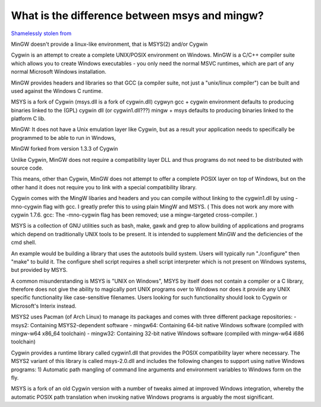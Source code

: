 What is the difference between msys and mingw?
==============================================

`Shamelessly stolen from <https://gist.github.com/ReneNyffenegger/a8e9aa59166760c5550f993857ee437d>`_

MinGW doesn't provide a linux-like environment, that is MSYS(2) and/or Cygwin

Cygwin is an attempt to create a complete UNIX/POSIX environment on Windows.
MinGW is a C/C++ compiler suite which allows you to create Windows executables - you only
need the normal MSVC runtimes, which are part of any normal Microsoft Windows installation.

MinGW provides headers and libraries so that GCC (a compiler suite,
not just a "unix/linux compiler") can be built and used against the Windows C runtime.

MSYS is a fork of Cygwin (msys.dll is a fork of cygwin.dll)
cygwyn gcc + cygwin environment defaults to producing
binaries linked to the (GPL) cygwin dll (or cygwin1.dll???)
mingw + msys defaults to producing binaries linked to the platform C lib.

MinGW: It does not have a Unix emulation layer like Cygwin, but as a
result your application needs to specifically be programmed to be able to run in Windows,

MinGW forked from version 1.3.3 of Cygwin

Unlike Cygwin, MinGW does not require a compatibility layer DLL and thus programs do not need to be distributed with source code.

This means, other than Cygwin, MinGW does not attempt to offer a complete POSIX layer on top of Windows,
but on the other hand it does not require you to link with a special compatibility library.

Cygwin comes with the MingW libaries and headers and you can compile without linking to the cygwin1.dll by
using -mno-cygwin flag with gcc. I greatly prefer this to using plain MingW and MSYS.
(  This does not work any more with cygwin 1.7.6. gcc: The -mno-cygwin flag has been removed; use a mingw-targeted cross-compiler. )

MSYS is a collection of GNU utilities such as bash, make, gawk and grep to allow building of applications and programs
which depend on traditionally UNIX tools to be present.
It is intended to supplement MinGW and the deficiencies of the cmd shell.


An example would be building a library that uses the autotools build system. Users will typically run "./configure" then "make" to build it.
The configure shell script requires a shell script interpreter which is not present on Windows systems, but provided by MSYS.


A common misunderstanding is MSYS is "UNIX on Windows", MSYS by itself
does not contain a compiler or a C library, therefore does not give the
ability to magically port UNIX programs over to Windows nor does it provide any UNIX specific functionality
like case-sensitive filenames. Users looking for such functionality
should look to Cygwin or Microsoft's Interix instead.


MSYS2 uses Pacman (of Arch Linux) to manage its packages and comes with three different package repositories:
- msys2: Containing MSYS2-dependent software
- mingw64: Containing 64-bit native Windows software (compiled with mingw-w64 x86_64 toolchain)
- mingw32: Containing 32-bit native Windows software (compiled with mingw-w64 i686 toolchain)


Cygwin provides a runtime library called cygwin1.dll that provides the POSIX compatibility layer
where necessary. The MSYS2 variant of this library
is called msys-2.0.dll and includes the following changes to support using native Windows programs:
1) Automatic path mangling of command line arguments and environment variables to Windows form on the fly.

MSYS is a fork of an old Cygwin version with a number of tweaks
aimed at improved Windows integration, whereby the automatic POSIX path
translation when invoking native Windows programs is arguably the most significant.
